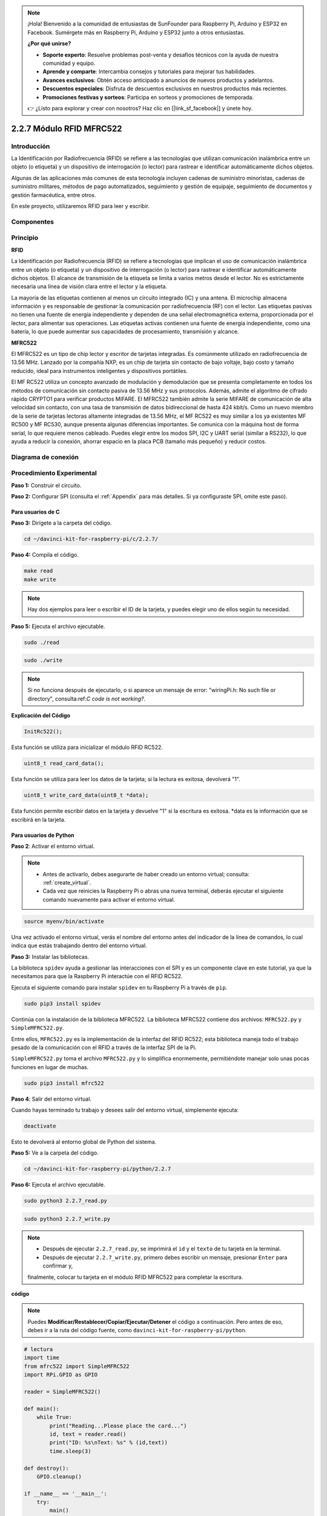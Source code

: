 .. note::

    ¡Hola! Bienvenido a la comunidad de entusiastas de SunFounder para Raspberry Pi, Arduino y ESP32 en Facebook. Sumérgete más en Raspberry Pi, Arduino y ESP32 junto a otros entusiastas.

    **¿Por qué unirse?**

    - **Soporte experto**: Resuelve problemas post-venta y desafíos técnicos con la ayuda de nuestra comunidad y equipo.
    - **Aprende y comparte**: Intercambia consejos y tutoriales para mejorar tus habilidades.
    - **Avances exclusivos**: Obtén acceso anticipado a anuncios de nuevos productos y adelantos.
    - **Descuentos especiales**: Disfruta de descuentos exclusivos en nuestros productos más recientes.
    - **Promociones festivas y sorteos**: Participa en sorteos y promociones de temporada.

    👉 ¿Listo para explorar y crear con nosotros? Haz clic en [|link_sf_facebook|] y únete hoy.

2.2.7 Módulo RFID MFRC522
============================

Introducción
---------------

La Identificación por Radiofrecuencia (RFID) se refiere a las tecnologías 
que utilizan comunicación inalámbrica entre un objeto (o etiqueta) y un 
dispositivo de interrogación (o lector) para rastrear e identificar 
automáticamente dichos objetos.

Algunas de las aplicaciones más comunes de esta tecnología incluyen cadenas 
de suministro minoristas, cadenas de suministro militares, métodos de pago 
automatizados, seguimiento y gestión de equipaje, seguimiento de documentos 
y gestión farmacéutica, entre otros.

En este proyecto, utilizaremos RFID para leer y escribir.

Componentes
----------------

.. image:: img/list_2.2.7.png

Principio
------------

**RFID**

La Identificación por Radiofrecuencia (RFID) se refiere a tecnologías que 
implican el uso de comunicación inalámbrica entre un objeto (o etiqueta) y 
un dispositivo de interrogación (o lector) para rastrear e identificar 
automáticamente dichos objetos. El alcance de transmisión de la etiqueta se 
limita a varios metros desde el lector. No es estrictamente necesaria una 
línea de visión clara entre el lector y la etiqueta.

La mayoría de las etiquetas contienen al menos un circuito integrado (IC) y 
una antena. El microchip almacena información y es responsable de gestionar 
la comunicación por radiofrecuencia (RF) con el lector. Las etiquetas pasivas 
no tienen una fuente de energía independiente y dependen de una señal 
electromagnética externa, proporcionada por el lector, para alimentar sus 
operaciones. Las etiquetas activas contienen una fuente de energía independiente, 
como una batería, lo que puede aumentar sus capacidades de procesamiento, 
transmisión y alcance.

.. image:: img/image230.png

**MFRC522**

El MFRC522 es un tipo de chip lector y escritor de tarjetas integradas. 
Es comúnmente utilizado en radiofrecuencia de 13.56 MHz. Lanzado por la 
compañía NXP, es un chip de tarjeta sin contacto de bajo voltaje, bajo 
costo y tamaño reducido, ideal para instrumentos inteligentes y dispositivos 
portátiles.

El MF RC522 utiliza un concepto avanzado de modulación y demodulación que se 
presenta completamente en todos los métodos de comunicación sin contacto pasiva 
de 13.56 MHz y sus protocolos. Además, admite el algoritmo de cifrado rápido 
CRYPTO1 para verificar productos MIFARE. El MFRC522 también admite la serie 
MIFARE de comunicación de alta velocidad sin contacto, con una tasa de 
transmisión de datos bidireccional de hasta 424 kbit/s. Como un nuevo miembro 
de la serie de tarjetas lectoras altamente integradas de 13.56 MHz, el MF RC522 
es muy similar a los ya existentes MF RC500 y MF RC530, aunque presenta algunas 
diferencias importantes. Se comunica con la máquina host de forma serial, lo que 
requiere menos cableado. Puedes elegir entre los modos SPI, I2C y UART serial 
(similar a RS232), lo que ayuda a reducir la conexión, ahorrar espacio en la 
placa PCB (tamaño más pequeño) y reducir costos.


Diagrama de conexión
----------------------

.. image:: img/image331.png


Procedimiento Experimental
--------------------------

**Paso 1:** Construir el circuito.

.. image:: img/image232.png
    :width: 800



**Paso 2:** Configurar SPI (consulta el :ref:`Appendix` para más detalles. 
Si ya configuraste SPI, omite este paso).


Para usuarios de C
^^^^^^^^^^^^^^^^^^^^^^^

**Paso 3:** Dirígete a la carpeta del código.

.. raw:: html

   <run></run>

.. code-block:: 

    cd ~/davinci-kit-for-raspberry-pi/c/2.2.7/

**Paso 4:** Compila el código.

.. raw:: html

   <run></run>

.. code-block:: 

    make read
    make write

.. note::
    Hay dos ejemplos para leer o escribir el ID de la tarjeta,
    y puedes elegir uno de ellos según tu necesidad.

**Paso 5:** Ejecuta el archivo ejecutable.

.. raw:: html

   <run></run>

.. code-block:: 

    sudo ./read

.. raw:: html

   <run></run>
   
.. code-block:: 

    sudo ./write

.. note::

    Si no funciona después de ejecutarlo, o si aparece un mensaje de error: "wiringPi.h: No such file or directory", consulta:ref:`C code is not working?`.

**Explicación del Código**

.. code-block:: c

    InitRc522();

Esta función se utiliza para inicializar el módulo RFID RC522.

.. code-block:: c

    uint8_t read_card_data();

Esta función se utiliza para leer los datos de la tarjeta; si la lectura
es exitosa, devolverá "1".

.. code-block:: c

    uint8_t write_card_data(uint8_t *data);

Esta función permite escribir datos en la tarjeta y devuelve "1" si la escritura 
es exitosa. \*data es la información que se escribirá en la tarjeta.

Para usuarios de Python
^^^^^^^^^^^^^^^^^^^^^^^^^^

**Paso 2**: Activar el entorno virtual.

.. note::
    
    * Antes de activarlo, debes asegurarte de haber creado un entorno virtual; consulta: :ref:`create_virtual`.

    * Cada vez que reinicies la Raspberry Pi o abras una nueva terminal, deberás ejecutar el siguiente comando nuevamente para activar el entorno virtual.

.. raw:: html

    <run></run>

.. code-block:: shell

    source myenv/bin/activate

Una vez activado el entorno virtual, verás el nombre del entorno antes del indicador de la línea de comandos, lo cual indica que estás trabajando dentro del entorno virtual.


**Paso 3:** Instalar las bibliotecas.

La biblioteca ``spidev`` ayuda a gestionar las interacciones con el SPI y es un componente clave en este tutorial, ya que la necesitamos para que la Raspberry Pi interactúe con el RFID RC522.

Ejecuta el siguiente comando para instalar ``spidev`` en tu Raspberry Pi a través de ``pip``.

.. raw:: html

    <run></run>
 
.. code-block::

    sudo pip3 install spidev


Continúa con la instalación de la biblioteca MFRC522. La biblioteca MFRC522 contiene dos archivos: ``MFRC522.py`` y ``SimpleMFRC522.py``.


Entre ellos, ``MFRC522.py`` es la implementación de la interfaz del RFID RC522; 
esta biblioteca maneja todo el trabajo pesado de la comunicación con el RFID a 
través de la interfaz SPI de la Pi.

``SimpleMFRC522.py`` toma el archivo ``MFRC522.py`` y lo simplifica enormemente, 
permitiéndote manejar solo unas pocas funciones en lugar de muchas.

.. raw:: html

    <run></run>
 
.. code-block::

    sudo pip3 install mfrc522


**Paso 4**: Salir del entorno virtual.

Cuando hayas terminado tu trabajo y desees salir del entorno virtual, simplemente ejecuta:

.. raw:: html

    <run></run>

.. code-block:: shell

    deactivate

Esto te devolverá al entorno global de Python del sistema.

**Paso 5:** Ve a la carpeta del código.

.. raw:: html

    <run></run>
 
.. code-block::

    cd ~/davinci-kit-for-raspberry-pi/python/2.2.7

**Paso 6:** Ejecuta el archivo ejecutable.

.. raw:: html

   <run></run>

.. code-block::

    sudo python3 2.2.7_read.py

.. raw:: html

   <run></run>

.. code-block::

    sudo python3 2.2.7_write.py

.. note::

    * Después de ejecutar ``2.2.7_read.py``, se imprimirá el ``id`` y el ``texto`` de tu tarjeta en la terminal.
    * Después de ejecutar ``2.2.7_write.py``, primero debes escribir un mensaje, presionar ``Enter`` para confirmar y, 
    finalmente, colocar tu tarjeta en el módulo RFID MFRC522 para completar la escritura.


**código**

.. note::

    Puedes **Modificar/Restablecer/Copiar/Ejecutar/Detener** el código a continuación. Pero antes de eso, debes ir a la ruta del código fuente, como ``davinci-kit-for-raspberry-pi/python``.

.. raw:: html

    <run></run>

.. code-block:: python

    # lectura
    import time
    from mfrc522 import SimpleMFRC522
    import RPi.GPIO as GPIO

    reader = SimpleMFRC522()

    def main():
        while True:
            print("Reading...Please place the card...")
            id, text = reader.read()
            print("ID: %s\nText: %s" % (id,text))
            time.sleep(3)
            
    def destroy():
        GPIO.cleanup()
        
    if __name__ == '__main__':
        try:
            main()
        # Cuando se presiona 'Ctrl+C', se ejecutará la función destroy().
        except KeyboardInterrupt:
            destroy()


.. raw:: html

    <run></run>
        
.. code-block:: python

    # escritura
    from mfrc522 import SimpleMFRC522
    import RPi.GPIO as GPIO

    reader = SimpleMFRC522()

    def main():
        while True:
            text = input('Please write new data:')
            print("Please place the card to complete writing")
            reader.write(text)
            print("Data writing is complete")
            
    def destroy():
        GPIO.cleanup()
        
    if __name__ == '__main__':
        try:
            main()
        # Cuando se presiona 'Ctrl+C', se ejecutará la función destroy().
        except KeyboardInterrupt:
            destroy()

**Explicación del Código**

.. code-block:: python

    reader = SimpleMFRC522()

Instancia la clase ``SimpleMFRC522()``.

.. code-block:: python

    reader.read()

Esta función se utiliza para leer los datos de la tarjeta. Si la lectura es exitosa, devolverá el id y el texto.

.. code-block:: python

    reader.write(text)

Esta función se utiliza para escribir información en la tarjeta; presiona la tecla ``Enter`` para finalizar la escritura. ``text`` es la información que se escribirá en la tarjeta.

Imagen del Fenómeno
-------------------------

.. image:: img/image233.jpeg